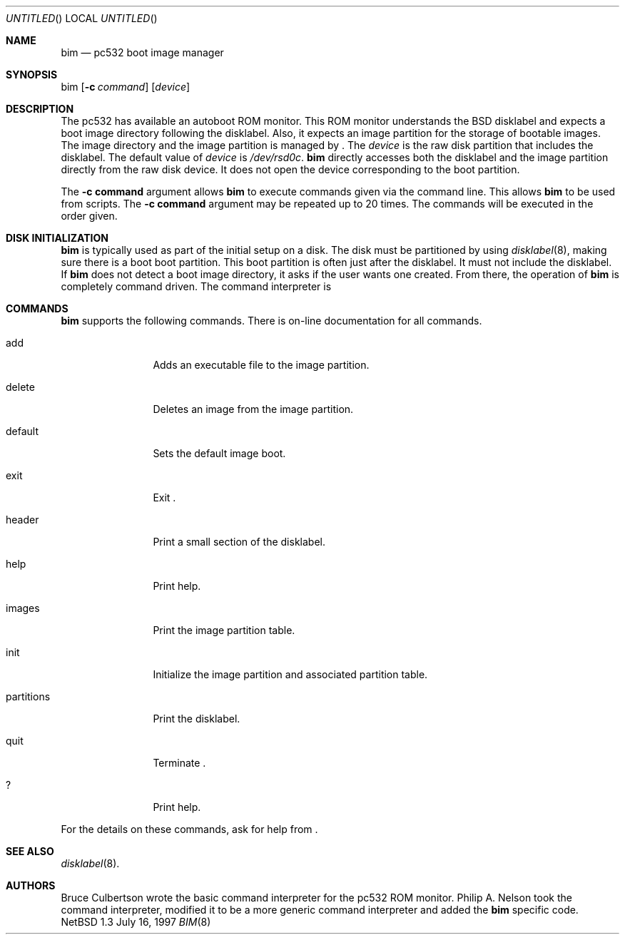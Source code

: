.\"	$NetBSD: bim.8,v 1.3 1997/09/15 01:29:27 lukem Exp $
.\"
.\" Copyright 1997 Piermont Information Systems Inc.
.\" All rights reserved.
.\"
.\" Written by Philip A. Nelson for Piermont Information Systems Inc.
.\"
.\" Redistribution and use in source and binary forms, with or without
.\" modification, are permitted provided that the following conditions
.\" are met:
.\" 1. Redistributions of source code must retain the above copyright
.\"    notice, this list of conditions and the following disclaimer.
.\" 2. Redistributions in binary form must reproduce the above copyright
.\"    notice, this list of conditions and the following disclaimer in the
.\"    documentation and/or other materials provided with the distribution.
.\" 3. All advertising materials mentioning features or use of this software
.\"    must display the following acknowledgement:
.\"      This product includes software develooped for the NetBSD Project by
.\"      Piermont Information Systems Inc.
.\" 4. The name of Piermont Information Systems Inc. may not be used to endorse
.\"    or promote products derived from this software without specific prior
.\"    written permission.
.\"
.\" THIS SOFTWARE IS PROVIDED BY PIERMONT INFORMATION SYSTEMS INC. ``AS IS''
.\" AND ANY EXPRESS OR IMPLIED WARRANTIES, INCLUDING, BUT NOT LIMITED TO, THE
.\" IMPLIED WARRANTIES OF MERCHANTABILITY AND FITNESS FOR A PARTICULAR PURPOSE
.\" ARE DISCLAIMED. IN NO EVENT SHALL PIERMONT INFORMATION SYSTEMS INC. BE 
.\" LIABLE FOR ANY DIRECT, INDIRECT, INCIDENTAL, SPECIAL, EXEMPLARY, OR 
.\" CONSEQUENTIAL DAMAGES (INCLUDING, BUT NOT LIMITED TO, PROCUREMENT OF 
.\" SUBSTITUTE GOODS OR SERVICES; LOSS OF USE, DATA, OR PROFITS; OR BUSINESS
.\" INTERRUPTION) HOWEVER CAUSED AND ON ANY THEORY OF LIABILITY, WHETHER IN
.\" CONTRACT, STRICT LIABILITY, OR TORT (INCLUDING NEGLIGENCE OR OTHERWISE)
.\" ARISING IN ANY WAY OUT OF THE USE OF THIS SOFTWARE, EVEN IF ADVISED OF 
.\" THE POSSIBILITY OF SUCH DAMAGE.
.\"
.Dd July 16, 1997
.Os NetBSD 1.3
.Dt BIM 8
.Sh NAME
.Nm bim
.Nd pc532 boot image manager
.Sh SYNOPSIS
bim
.Op Fl c Ar command
.Op Ar device
.Sh DESCRIPTION
The pc532 has available an autoboot ROM monitor.  This ROM monitor understands
the BSD disklabel and expects a boot image directory following the
disklabel.  Also, it expects an image partition for the storage of bootable
images.  The image directory and the image partition is managed by
.Nm "" .
The
.Ar device
is the raw disk partition that includes the disklabel.  The default
value of 
.Ar device
is
.Pa /dev/rsd0c .
.Nm
directly accesses both the disklabel and the image partition directly
from the raw disk device.  It does not open the device corresponding
to the boot partition.  
.Pp
The 
.Cm -c command
argument allows 
.Nm
to execute commands given via the command line.  This allows 
.Nm
to be used from scripts.  The
.Cm -c command
argument may be repeated up to 20 times.  The commands
will be executed in the order given.
.Sh DISK INITIALIZATION
.Nm
is typically used as part of the initial setup on a disk.
The disk must be partitioned by using
.Xr disklabel 8 ,
making sure there is a boot boot partition.  This boot
partition is often just after the disklabel.  It must not include
the disklabel.  If 
.Nm
does not detect a boot image directory, it asks if the user wants
one created.  From there, the operation of
.Nm
is completely command driven.  The command interpreter is 
.Sh COMMANDS
.Nm
supports the following commands.
There is on-line documentation for all commands.
.Pp
.Bl -tag -width "partitions"
.It add
Adds an executable file to the image partition.
.It delete
Deletes an image from the image partition.
.It default
Sets the default image boot.
.It exit
Exit 
.Nm "" .
.It header
Print a small section of the disklabel.
.It help
Print help.
.It images
Print the image partition table.
.It init
Initialize the image partition and associated partition table.
.It partitions
Print the disklabel.
.It quit
Terminate 
.Nm "" .
.It ?
Print help.
.El
.Pp
For the details on these commands, ask for help from
.Nm "" .
.Sh SEE ALSO
.Xr disklabel 8 .
.Sh AUTHORS
Bruce Culbertson wrote the basic command interpreter for the pc532
ROM monitor.  Philip A. Nelson took the command interpreter, modified
it to be a more generic command interpreter and added the 
.Nm 
specific code.
